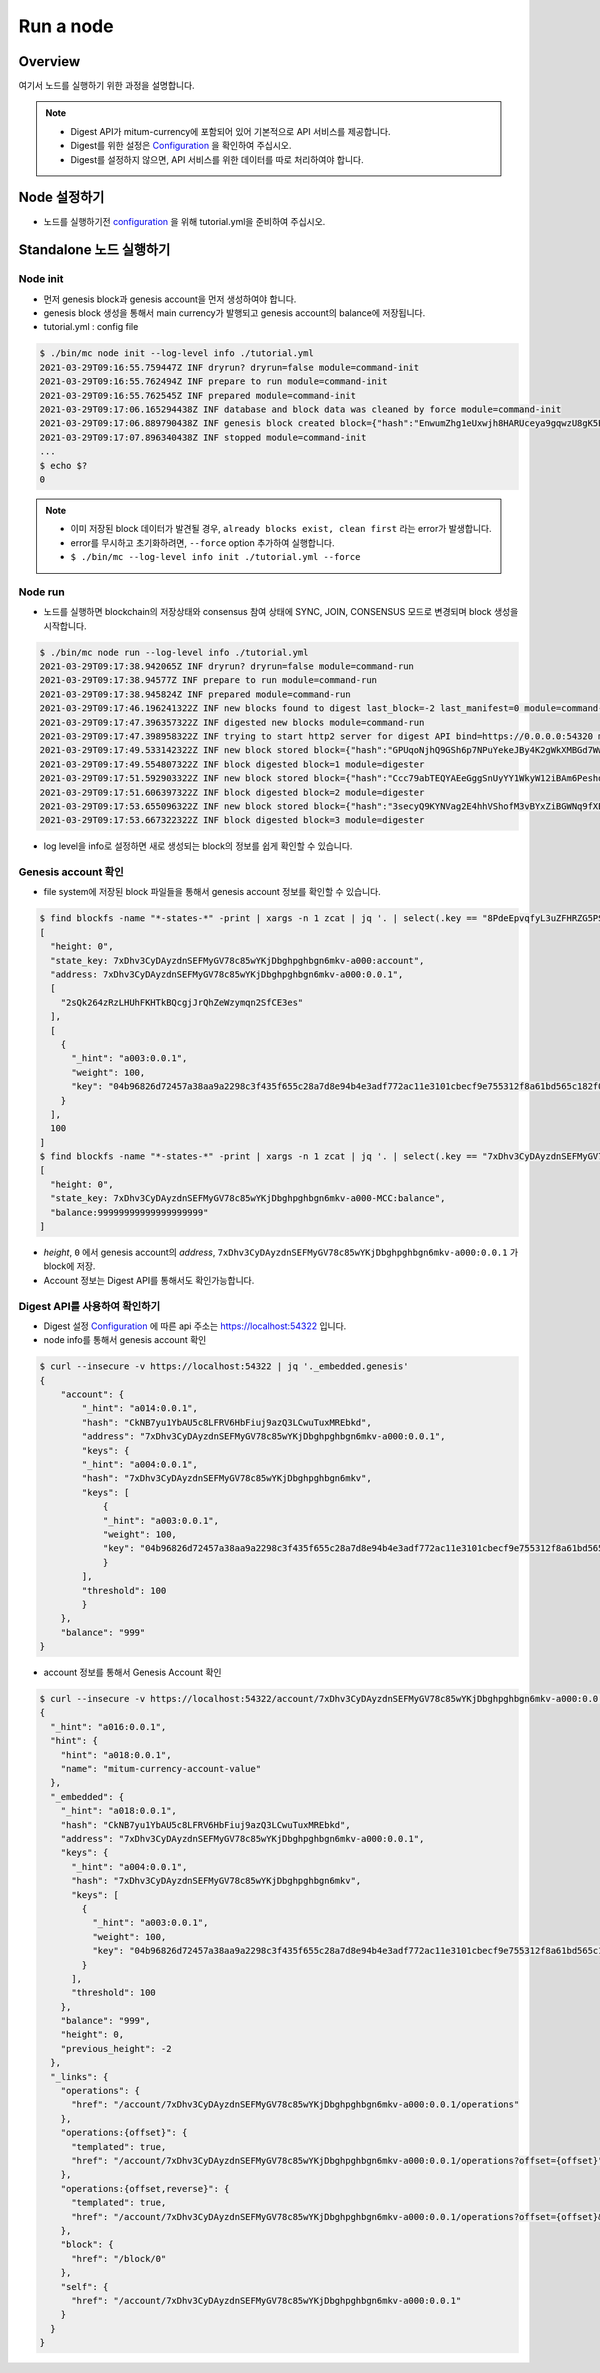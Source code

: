 Run a node
===================

Overview
----------------
여기서 노드를 실행하기 위한 과정을 설명합니다.  

.. note::

  * Digest API가 mitum-currency에 포함되어 있어 기본적으로 API 서비스를 제공합니다.
  * Digest를 위한 설정은 `Configuration`_ 을 확인하여 주십시오.
  * Digest를 설정하지 않으면, API 서비스를 위한 데이터를 따로 처리하여야 합니다.

Node 설정하기
---------------------
* 노드를 실행하기전 `configuration`_ 을 위해 tutorial.yml을 준비하여 주십시오.

Standalone 노드 실행하기
----------------------------------

Node init
..............

* 먼저 genesis block과 genesis account을 먼저 생성하여야 합니다.
* genesis block 생성을 통해서 main currency가 발행되고 genesis account의 balance에 저장됩니다.
* tutorial.yml : config file

.. code-block:: sh

    $ ./bin/mc node init --log-level info ./tutorial.yml
    2021-03-29T09:16:55.759447Z INF dryrun? dryrun=false module=command-init
    2021-03-29T09:16:55.762494Z INF prepare to run module=command-init
    2021-03-29T09:16:55.762545Z INF prepared module=command-init
    2021-03-29T09:17:06.165294438Z INF database and block data was cleaned by force module=command-init
    2021-03-29T09:17:06.889790438Z INF genesis block created block={"hash":"EnwumZhg1eUxwjh8HARUceya9gqwzU8gK5Ecka9KjJbd","height":0} module=command-init
    2021-03-29T09:17:07.896340438Z INF stopped module=command-init
    ...
    $ echo $?
    0

.. note::

    * 이미 저장된 block 데이터가 발견될 경우, ``already blocks exist, clean first`` 라는 error가 발생합니다.
    * error를 무시하고 초기화하려면, ``--force`` option 추가하여 실행합니다.
    * ``$ ./bin/mc --log-level info init ./tutorial.yml --force``

Node run
..............

* 노드를 실행하면 blockchain의 저장상태와 consensus 참여 상태에 SYNC, JOIN, CONSENSUS 모드로 변경되며 block 생성을 시작합니다.

.. code-block:: sh

    $ ./bin/mc node run --log-level info ./tutorial.yml
    2021-03-29T09:17:38.942065Z INF dryrun? dryrun=false module=command-run
    2021-03-29T09:17:38.94577Z INF prepare to run module=command-run
    2021-03-29T09:17:38.945824Z INF prepared module=command-run
    2021-03-29T09:17:46.196241322Z INF new blocks found to digest last_block=-2 last_manifest=0 module=command-run
    2021-03-29T09:17:47.396357322Z INF digested new blocks module=command-run
    2021-03-29T09:17:47.398958322Z INF trying to start http2 server for digest API bind=https://0.0.0.0:54320 module=command-run publish=https://127.0.0.1:54320
    2021-03-29T09:17:49.533142322Z INF new block stored block={"hash":"GPUqoNjhQ9GSh6p7NPuYekeJBy4K2gWkXMBGd7WwLrDB","height":1,"round":0} elapsed=38.619459 module=basic-consensus-state proposal_hash=oDhisx9UqhYGV7sujFcHKfDfL6QCpUEyn3xNerbcQpm voteproof_id=9YVXwz971QMWQerdiRNVnUJvWbwP6dqWqaNQpnhRjPq1
    2021-03-29T09:17:49.554807322Z INF block digested block=1 module=digester
    2021-03-29T09:17:51.592903322Z INF new block stored block={"hash":"Ccc79abTEQYAEeGggSnUyYY1WkyW12iBAm6PeshdzJe4","height":2,"round":0} elapsed=22.395125 module=basic-consensus-state proposal_hash=CZwieMxiCL1robs9YmeAySbQ67iQV95g1LM2Ttdj1kvb voteproof_id=Bthy5R9EW56vdPcPTYMUiMJw9tq7FAYL3oST3F1dwKGJ
    2021-03-29T09:17:51.606397322Z INF block digested block=2 module=digester
    2021-03-29T09:17:53.655096322Z INF new block stored block={"hash":"3secyQ9KYNVag2E4hhVShofM3vBYxZiBGWNq9fXEsn2H","height":3,"round":0} elapsed=25.89425 module=basic-consensus-state proposal_hash=GndqA1bQeufDmgkm8HoJ4thGn5qAmMxXgwr6Xd9PAhCr voteproof_id=2aw8Upm4pkwq5Pu16hMpcHxycPBtV4qQs1365PWc2a9E
    2021-03-29T09:17:53.667322322Z INF block digested block=3 module=digester

* log level을 info로 설정하면 새로 생성되는 block의 정보를 쉽게 확인할 수 있습니다.

Genesis account 확인
...........................

* file system에 저장된 block 파일들을 통해서 genesis account 정보를 확인할 수 있습니다.

.. code-block:: sh

    $ find blockfs -name "*-states-*" -print | xargs -n 1 zcat | jq '. | select(.key == "8PdeEpvqfyL3uZFHRZG5PS3JngYUzFFUGPvCg29C2dBn-a000:0.0.1") | [ "height: "+(.height|tostring), "state_key: " + .key, "address: " + .value.value.address, .operations, .value.value.keys.keys, .value.value.keys.threshold]'
    [
      "height: 0",
      "state_key: 7xDhv3CyDAyzdnSEFMyGV78c85wYKjDbghpghbgn6mkv-a000:account",
      "address: 7xDhv3CyDAyzdnSEFMyGV78c85wYKjDbghpghbgn6mkv-a000:0.0.1",
      [
        "2sQk264zRzLHUhFKHTkBQcgjJrQhZeWzymqn2SfCE3es"
      ],
      [
        {
          "_hint": "a003:0.0.1",
          "weight": 100,
          "key": "04b96826d72457a38aa9a2298c3f435f655c28a7d8e94b4e3adf772ac11e3101cbecf9e755312f8a61bd565c182f0d9d67d24f1590ddd2fef1d0af126b5bdfa5a7-0115:0.0.1"
        }
      ],
      100
    ]
    $ find blockfs -name "*-states-*" -print | xargs -n 1 zcat | jq '. | select(.key == "7xDhv3CyDAyzdnSEFMyGV78c85wYKjDbghpghbgn6mkv-a000-MCC:balance") | [ "height: "+(.height|tostring), "state_key: " + .key, "balance:" + .value.value.amount]'
    [
      "height: 0",
      "state_key: 7xDhv3CyDAyzdnSEFMyGV78c85wYKjDbghpghbgn6mkv-a000-MCC:balance",
      "balance:99999999999999999999"
    ]

* *height*, ``0`` 에서 genesis account의 *address*, ``7xDhv3CyDAyzdnSEFMyGV78c85wYKjDbghpghbgn6mkv-a000:0.0.1`` 가 block에 저장.
* Account 정보는 Digest API를 통해서도 확인가능합니다.

Digest API를 사용하여 확인하기
...................................

* Digest 설정 `Configuration <configuration>`_ 에 따른 api 주소는 https://localhost:54322 입니다.
* node info를 통해서 genesis account 확인

.. code-block:: sh

    $ curl --insecure -v https://localhost:54322 | jq '._embedded.genesis'
    {
        "account": {
            "_hint": "a014:0.0.1",
            "hash": "CkNB7yu1YbAU5c8LFRV6HbFiuj9azQ3LCwuTuxMREbkd",
            "address": "7xDhv3CyDAyzdnSEFMyGV78c85wYKjDbghpghbgn6mkv-a000:0.0.1",
            "keys": {
            "_hint": "a004:0.0.1",
            "hash": "7xDhv3CyDAyzdnSEFMyGV78c85wYKjDbghpghbgn6mkv",
            "keys": [
                {
                "_hint": "a003:0.0.1",
                "weight": 100,
                "key": "04b96826d72457a38aa9a2298c3f435f655c28a7d8e94b4e3adf772ac11e3101cbecf9e755312f8a61bd565c182f0d9d67d24f1590ddd2fef1d0af126b5bdfa5a7-0115:0.0.1"
                }
            ],
            "threshold": 100
            }
        },
        "balance": "999"
    }

* account 정보를 통해서 Genesis Account 확인

.. code-block:: sh

    $ curl --insecure -v https://localhost:54322/account/7xDhv3CyDAyzdnSEFMyGV78c85wYKjDbghpghbgn6mkv-a000:0.0.1 | jq
    {
      "_hint": "a016:0.0.1",
      "hint": {
        "hint": "a018:0.0.1",
        "name": "mitum-currency-account-value"
      },
      "_embedded": {
        "_hint": "a018:0.0.1",
        "hash": "CkNB7yu1YbAU5c8LFRV6HbFiuj9azQ3LCwuTuxMREbkd",
        "address": "7xDhv3CyDAyzdnSEFMyGV78c85wYKjDbghpghbgn6mkv-a000:0.0.1",
        "keys": {
          "_hint": "a004:0.0.1",
          "hash": "7xDhv3CyDAyzdnSEFMyGV78c85wYKjDbghpghbgn6mkv",
          "keys": [
            {
              "_hint": "a003:0.0.1",
              "weight": 100,
              "key": "04b96826d72457a38aa9a2298c3f435f655c28a7d8e94b4e3adf772ac11e3101cbecf9e755312f8a61bd565c182f0d9d67d24f1590ddd2fef1d0af126b5bdfa5a7-0115:0.0.1"
            }
          ],
          "threshold": 100
        },
        "balance": "999",
        "height": 0,
        "previous_height": -2
      },
      "_links": {
        "operations": {
          "href": "/account/7xDhv3CyDAyzdnSEFMyGV78c85wYKjDbghpghbgn6mkv-a000:0.0.1/operations"
        },
        "operations:{offset}": {
          "templated": true,
          "href": "/account/7xDhv3CyDAyzdnSEFMyGV78c85wYKjDbghpghbgn6mkv-a000:0.0.1/operations?offset={offset}"
        },
        "operations:{offset,reverse}": {
          "templated": true,
          "href": "/account/7xDhv3CyDAyzdnSEFMyGV78c85wYKjDbghpghbgn6mkv-a000:0.0.1/operations?offset={offset}&reverse=1"
        },
        "block": {
          "href": "/block/0"
        },
        "self": {
          "href": "/account/7xDhv3CyDAyzdnSEFMyGV78c85wYKjDbghpghbgn6mkv-a000:0.0.1"
        }
      }
    }